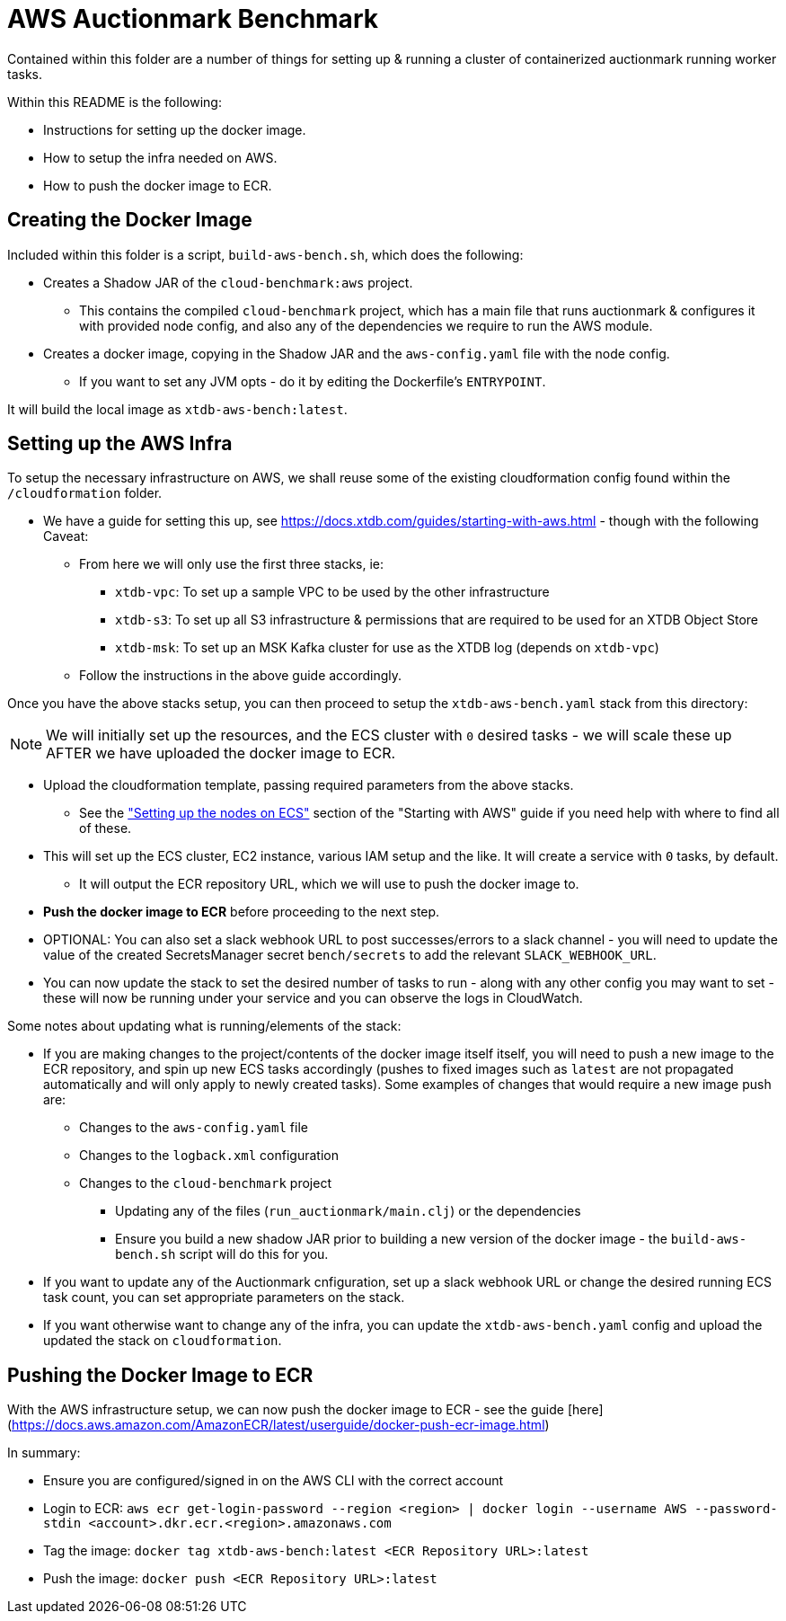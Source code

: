 = AWS Auctionmark Benchmark

Contained within this folder are a number of things for setting up & running a cluster of containerized auctionmark running worker tasks.

Within this README is the following:

* Instructions for setting up the docker image.
* How to setup the infra needed on AWS.
* How to push the docker image to ECR.

== Creating the Docker Image

Included within this folder is a script, `build-aws-bench.sh`, which does the following:

* Creates a Shadow JAR of the `cloud-benchmark:aws` project.
** This contains the compiled `cloud-benchmark` project, which has a main file that runs auctionmark & configures it with provided node config, and also any of the dependencies we require to run the AWS module.
* Creates a docker image, copying in the Shadow JAR and the `aws-config.yaml` file with the node config.
** If you want to set any JVM opts - do it by editing the Dockerfile's `ENTRYPOINT`.


It will build the local image as `xtdb-aws-bench:latest`.

== Setting up the AWS Infra

To setup the necessary infrastructure on AWS, we shall reuse some of the existing cloudformation config found within the `/cloudformation` folder.

* We have a guide for setting this up, see https://docs.xtdb.com/guides/starting-with-aws.html - though with the following Caveat:
** From here we will only use the first three stacks, ie:
*** `xtdb-vpc`: To set up a sample VPC to be used by the other infrastructure
*** `xtdb-s3`: To set up all S3 infrastructure & permissions that are required to be used for an XTDB Object Store
*** `xtdb-msk`: To set up an MSK Kafka cluster for use as the XTDB log (depends on `xtdb-vpc`)
** Follow the instructions in the above guide accordingly.

Once you have the above stacks setup, you can then proceed to setup the `xtdb-aws-bench.yaml` stack from this directory:

NOTE: We will initially set up the resources, and the ECS cluster with `0` desired tasks - we will scale these up AFTER we have uploaded the docker image to ECR.  

* Upload the cloudformation template, passing required parameters from the above stacks.
** See the link:https://docs.xtdb.com/guides/starting-with-aws.html#_setting_up_the_nodes_on_ecs["Setting up the nodes on ECS"] section of the "Starting with AWS" guide if you need help with where to find all of these. 
* This will set up the ECS cluster, EC2 instance, various IAM setup and the like. It will create a service with `0` tasks, by default. 
** It will output the ECR repository URL, which we will use to push the docker image to.
* **Push the docker image to ECR** before proceeding to the next step.
* OPTIONAL: You can also set a slack webhook URL to post successes/errors to a slack channel - you will need to update the value of the created SecretsManager secret `bench/secrets` to add the relevant `SLACK_WEBHOOK_URL`.
* You can now update the stack to set the desired number of tasks to run - along with any other config you may want to set - these will now be running under your service and you can observe the logs in CloudWatch.

Some notes about updating what is running/elements of the stack:

* If you are making changes to the project/contents of the docker image itself itself, you will need to push a new image to the ECR repository, and spin up new ECS tasks accordingly (pushes to fixed images such as `latest` are not propagated automatically and will only apply to newly created tasks). Some examples of changes that would require a new image push are:
** Changes to the `aws-config.yaml` file
** Changes to the `logback.xml` configuration
** Changes to the `cloud-benchmark` project
*** Updating any of the files (`run_auctionmark/main.clj`) or the dependencies
*** Ensure you build a new shadow JAR prior to building a new version of the docker image - the `build-aws-bench.sh` script will do this for you.
* If you want to update any of the Auctionmark cnfiguration, set up a slack webhook URL or change the desired running ECS task count, you can set appropriate parameters on the stack.
* If you want otherwise want to change any of the infra, you can update the `xtdb-aws-bench.yaml` config and upload the updated the stack on `cloudformation`. 

== Pushing the Docker Image to ECR

With the AWS infrastructure setup, we can now push the docker image to ECR - see the guide [here](https://docs.aws.amazon.com/AmazonECR/latest/userguide/docker-push-ecr-image.html)

In summary:

* Ensure you are configured/signed in on the AWS CLI with the correct account
* Login to ECR: `aws ecr get-login-password --region <region> | docker login --username AWS --password-stdin <account>.dkr.ecr.<region>.amazonaws.com`
* Tag the image: `docker tag xtdb-aws-bench:latest <ECR Repository URL>:latest`
* Push the image: `docker push <ECR Repository URL>:latest`
